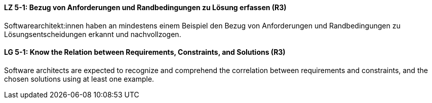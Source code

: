 // tag::DE[]
[[LZ-5-1]]
==== LZ 5-1: Bezug von Anforderungen und Randbedingungen zu Lösung erfassen (R3)
Softwarearchitekt:innen haben an mindestens einem Beispiel den Bezug von Anforderungen und Randbedingungen zu Lösungsentscheidungen erkannt und nachvollzogen.

// end::DE[]

// tag::EN[]
[[LG-5-1]]
==== LG 5-1: Know the Relation between Requirements, Constraints, and Solutions (R3)
Software architects are expected to recognize and comprehend the correlation between requirements and constraints, and the chosen solutions using at least one example.

// end::EN[]
